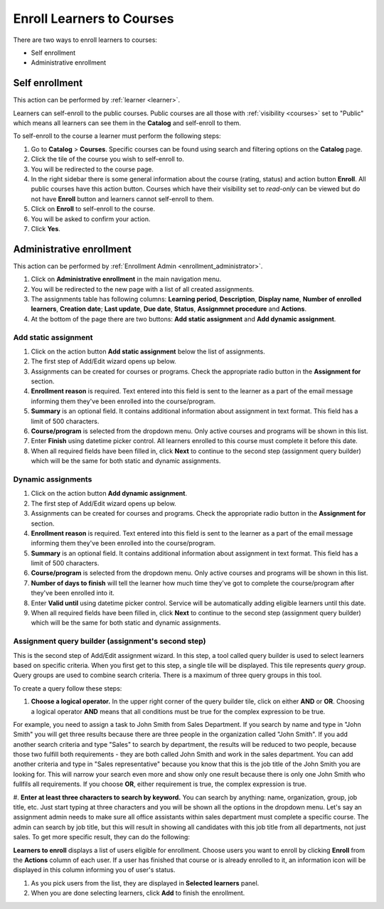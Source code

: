.. _enroll_learner_to_course:

Enroll Learners to Courses
==========================

There are two ways to enroll learners to courses:

* Self enrollment
* Administrative enrollment

.. _self_enrollment:

Self enrollment
^^^^^^^^^^^^^^^^

.. 
This action can be performed by 
:ref:`learner <learner>`.

..
Learners can self-enroll to the public courses. Public courses are all those with :ref:`visibility <courses>` set to "Public" which means all learners can see them in the **Catalog** and self-enroll to them.

..
To self-enroll to the course a learner must perform the following steps:

#. Go to **Catalog** > **Courses**. Specific courses can be found using search and filtering options on the **Catalog** page.
#. Click the tile of the course you wish to self-enroll to.
#. You will be redirected to the course page. 
#. In the right sidebar there is some general information about the course (rating, status) and action button **Enroll**. All public courses have this action button. Courses which have their visibility set to *read-only* can be viewed but do not have **Enroll** button and learners cannot self-enroll to them.
#. Click on **Enroll** to self-enroll to the course.
#. You will be asked to confirm your action.
#. Click **Yes**.

.. _administrative_enrollment:

Administrative enrollment
^^^^^^^^^^^^^^^^^^^^^^^^^^^^^^^^

.. 
This action can be performed by 
:ref:`Enrollment Admin <enrollment_administrator>`.

#. Click on **Administrative enrollment** in the main navigation menu.
#. You will be redirected to the new page with a list of all created assignments. 
#. The assignments table has following columns: **Learning period**, **Description**, **Display name**, **Number of enrolled learners**, **Creation date**; **Last update**, **Due date**, **Status**, **Assignmnet procedure** and **Actions**. 
#. At the bottom of the page there are two buttons: **Add static assignment** and **Add dynamic assignment**. 


Add static assignment
***************************

#. Click on the action button **Add static assignment** below the list of assignments.
#. The first step of Add/Edit wizard opens up below.
#. Assignments can be created for courses or programs. Check the appropriate radio button in the **Assignment for** section.
#. **Enrollment reason** is required. Text entered into this field is sent to the learner as a part of the email message informing them they've been enrolled into the course/program.
#. **Summary** is an optional field. It contains additional information about assignment in text format. This field has a limit of 500 characters.
#. **Course/program** is selected from the dropdown menu. Only active courses and programs will be shown in this list.
#. Enter **Finish** using datetime picker control. All learners enrolled to this course must complete it before this date.
#. When all required fields have been filled in, click **Next** to continue to the second step (assignment query builder) which will be the same for both static and dynamic assignments.

Dynamic assignments
***************************

#. Click on the action button **Add dynamic assignment**.
#. The first step of Add/Edit wizard opens up below.
#. Assignments can be created for courses and programs. Check the appropriate radio button in the **Assignment for** section.
#. **Enrollment reason** is required. Text entered into this field is sent to the learner as a part of the email message informing them they've been enrolled into the course/program.
#. **Summary** is an optional field. It contains additional information about assignment in text format. This field has a limit of 500 characters.
#. **Course/program** is selected from the dropdown menu. Only active courses and programs will be shown in this list.
#. **Number of days to finish** will tell the learner how much time they've got to complete the course/program after they've been enrolled into it.
#. Enter **Valid until** using datetime picker control. Service will be automatically adding eligible learners until this date.
#. When all required fields have been filled in, click **Next** to continue to the second step (assignment query builder) which will be the same for both static and dynamic assignments.

Assignment query builder (assignment's second step)
*****************************************************

This is the second step of Add/Edit assignment wizard. In this step, a tool called query builder is used to select learners based on specific criteria.
When you first get to this step, a single tile will be displayed. This tile represents *query group*. Query groups are used to combine search criteria. There is a maximum of three query groups in this tool. 

To create a query follow these steps:

#. **Choose a logical operator.** In the upper right corner of the query builder tile, click on either **AND** or **OR**. Choosing a logical operator **AND** means that all conditions must be true for the complex expression to be true. 

For example, you need to assign a task to John Smith from Sales Department. If you search by name and type in "John Smith" you will get three results because there are three people in the organization called "John Smith". If you add another search criteria and type "Sales" to search by department,  the results will be reduced to two people, because those two fulfill both requirements - they are both called John Smith and work in the sales department. You can add another criteria and type in "Sales representative" because you know that this is the job title of the John Smith you are looking for. This will narrow your search even more and show only one result because there is only one John Smith who fullfils all requirements.  If you choose **OR**, either requirement is true, the complex expression is true.

#. **Enter at least three characters to search by keyword.** You can search by anything: name, organization, group, job title, etc. Just start typing at three characters and you will be shown all the options in the dropdown menu.
Let's say an assignment admin needs to make sure all office assistants within sales department must complete a specific course. The admin can search by job title, but this will result in showing all candidates with this job title from all departments, not just sales. To get more specific result, they can do the following:


**Learners to enroll** displays a list of users eligible for enrollment. Choose users you want to enroll by clicking **Enroll** from the **Actions** column of each user. If a user has finished that course or is already enrolled to it, an information icon will be displayed in this column informing you of user's status.

#. As you pick users from the list, they are displayed in **Selected learners** panel.
#. When you are done selecting learners, click **Add** to finish the enrollment.
